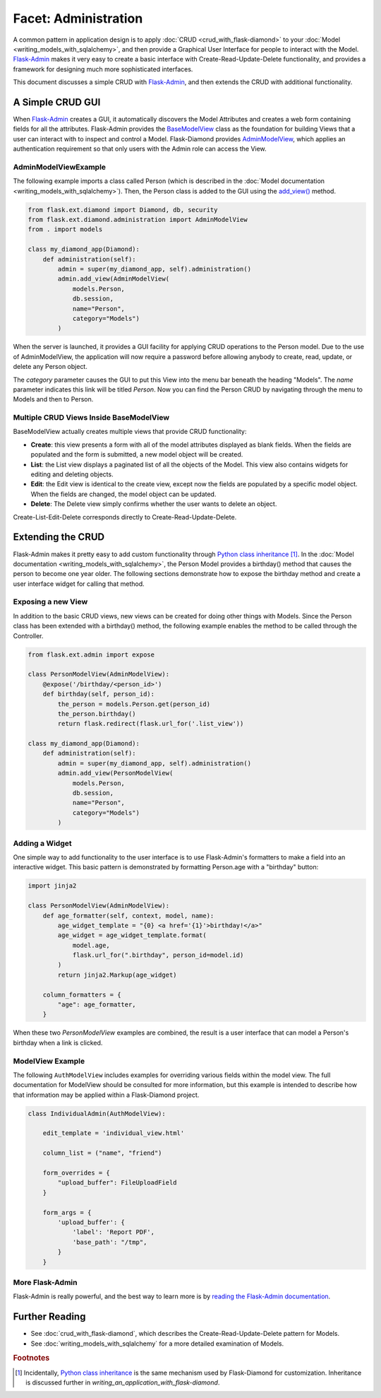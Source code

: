 Facet: Administration
=====================

A common pattern in application design is to apply :doc:`CRUD <crud_with_flask-diamond>` to your :doc:`Model <writing_models_with_sqlalchemy>`, and then provide a Graphical User Interface for people to interact with the Model.  `Flask-Admin <http://flask-admin.readthedocs.org/>`_ makes it very easy to create a basic interface with Create-Read-Update-Delete functionality, and provides a framework for designing much more sophisticated interfaces.

This document discusses a simple CRUD with `Flask-Admin <http://flask-admin.readthedocs.org/>`_, and then extends the CRUD with additional functionality.

A Simple CRUD GUI
-----------------

When `Flask-Admin <http://flask-admin.readthedocs.org/>`_ creates a GUI, it automatically discovers the Model Attributes and creates a web form containing fields for all the attributes.  Flask-Admin provides the `BaseModelView <http://flask-admin.readthedocs.org/en/latest/api/mod_model/#flask_admin.model.BaseModelView>`_ class as the foundation for building Views that a user can interact with to inspect and control a Model.  Flask-Diamond provides `AdminModelView <http://flask-diamond.readthedocs.org/en/latest/api/#flask_diamond.administration.AdminModelView>`_, which applies an authentication requirement so that only users with the Admin role can access the View.

AdminModelViewExample
^^^^^^^^^^^^^^^^^^^^^

The following example imports a class called Person (which is described in the :doc:`Model documentation <writing_models_with_sqlalchemy>`).  Then, the Person class is added to the GUI using the `add_view() <http://flask-admin.readthedocs.org/en/latest/api/mod_base/#flask_admin.base.Admin.add_view>`_ method.

.. code-block:: python

    from flask.ext.diamond import Diamond, db, security
    from flask.ext.diamond.administration import AdminModelView
    from . import models

    class my_diamond_app(Diamond):
        def administration(self):
            admin = super(my_diamond_app, self).administration()
            admin.add_view(AdminModelView(
                models.Person,
                db.session,
                name="Person",
                category="Models")
            )

When the server is launched, it provides a GUI facility for applying CRUD operations to the Person model.  Due to the use of AdminModelView, the application will now require a password before allowing anybody to create, read, update, or delete any Person object.

The *category* parameter causes the GUI to put this View into the menu bar beneath the heading "Models".  The *name* parameter indicates this link will be titled *Person*.  Now you can find the Person CRUD by navigating through the menu to Models and then to Person.

Multiple CRUD Views Inside BaseModelView
^^^^^^^^^^^^^^^^^^^^^^^^^^^^^^^^^^^^^^^^

BaseModelView actually creates multiple views that provide CRUD functionality:

- **Create**: this view presents a form with all of the model attributes displayed as blank fields.  When the fields are populated and the form is submitted, a new model object will be created.
- **List**: the List view displays a paginated list of all the objects of the Model.  This view also contains widgets for editing and deleting objects.
- **Edit**: the Edit view is identical to the create view, except now the fields are populated by a specific model object.  When the fields are changed, the model object can be updated.
- **Delete**: The Delete view simply confirms whether the user wants to delete an object.

Create-List-Edit-Delete corresponds directly to Create-Read-Update-Delete.

Extending the CRUD
------------------

Flask-Admin makes it pretty easy to add custom functionality through `Python class inheritance <https://docs.python.org/2/tutorial/classes.html>`_ [#f1]_.  In the :doc:`Model documentation <writing_models_with_sqlalchemy>`, the Person Model provides a birthday() method that causes the person to become one year older.  The following sections demonstrate how to expose the birthday method and create a user interface widget for calling that method.

Exposing a new View
^^^^^^^^^^^^^^^^^^^

In addition to the basic CRUD views, new views can be created for doing other things with Models.  Since the Person class has been extended with a birthday() method, the following example enables the method to be called through the Controller.

.. code-block:: python

    from flask.ext.admin import expose

    class PersonModelView(AdminModelView):
        @expose('/birthday/<person_id>')
        def birthday(self, person_id):
            the_person = models.Person.get(person_id)
            the_person.birthday()
            return flask.redirect(flask.url_for('.list_view'))

    class my_diamond_app(Diamond):
        def administration(self):
            admin = super(my_diamond_app, self).administration()
            admin.add_view(PersonModelView(
                models.Person,
                db.session,
                name="Person",
                category="Models")
            )


Adding a Widget
^^^^^^^^^^^^^^^

One simple way to add functionality to the user interface is to use Flask-Admin's formatters to make a field into an interactive widget.  This basic pattern is demonstrated by formatting Person.age with a "birthday" button:

.. code-block:: python

    import jinja2

    class PersonModelView(AdminModelView):
        def age_formatter(self, context, model, name):
            age_widget_template = "{0} <a href='{1}'>birthday!</a>"
            age_widget = age_widget_template.format(
                model.age,
                flask.url_for(".birthday", person_id=model.id)
            )
            return jinja2.Markup(age_widget)

        column_formatters = {
            "age": age_formatter,
        }

When these two *PersonModelView* examples are combined, the result is a user interface that can model a Person's birthday when a link is clicked.

ModelView Example
^^^^^^^^^^^^^^^^^

The following ``AuthModelView`` includes examples for overriding various fields within the model view.  The full documentation for ModelView should be consulted for more information, but this example is intended to describe how that information may be applied within a Flask-Diamond project.

.. code-block:: python

    class IndividualAdmin(AuthModelView):

        edit_template = 'individual_view.html'

        column_list = ("name", "friend")

        form_overrides = {
            "upload_buffer": FileUploadField
        }

        form_args = {
            'upload_buffer': {
                'label': 'Report PDF',
                'base_path': "/tmp",
            }
        }

More Flask-Admin
^^^^^^^^^^^^^^^^

Flask-Admin is really powerful, and the best way to learn more is by `reading the Flask-Admin documentation <http://flask-admin.readthedocs.org/en/latest/introduction/>`_.

Further Reading
---------------

- See :doc:`crud_with_flask-diamond`, which describes the Create-Read-Update-Delete pattern for Models.
- See :doc:`writing_models_with_sqlalchemy` for a more detailed examination of Models.

.. rubric:: Footnotes

.. [#f1] Incidentally, `Python class inheritance <https://docs.python.org/2/tutorial/classes.html>`_ is the same mechanism used by Flask-Diamond for customization.  Inheritance is discussed further in `writing_an_application_with_flask-diamond`.
